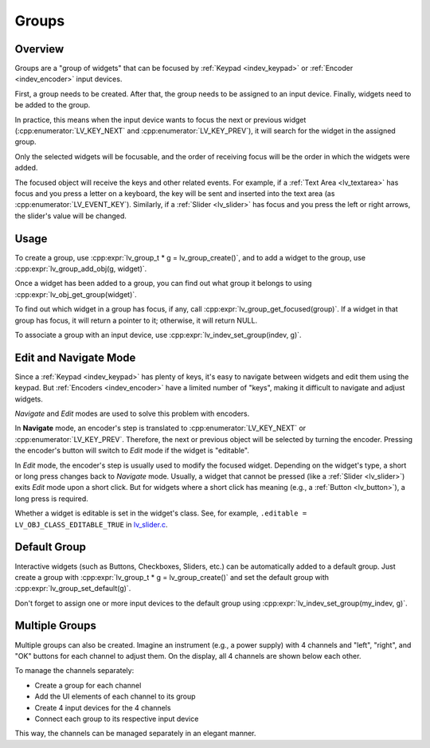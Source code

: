 .. _indev_groups:

======
Groups
======



Overview
********

Groups are a "group of widgets" that can be focused by :ref:`Keypad <indev_keypad>`
or :ref:`Encoder <indev_encoder>` input devices.

First, a group needs to be created. After that, the group needs to be assigned to an
input device. Finally, widgets need to be added to the group.

In practice, this means when the input device wants to focus the next or previous
widget (:cpp:enumerator:`LV_KEY_NEXT` and :cpp:enumerator:`LV_KEY_PREV`), it will
search for the widget in the assigned group.

Only the selected widgets will be focusable, and the order of receiving focus will be
the order in which the widgets were added.

The focused object will receive the keys and other related events. For example, if a
:ref:`Text Area <lv_textarea>` has focus and you press a letter on a keyboard, the
key will be sent and inserted into the text area (as :cpp:enumerator:`LV_EVENT_KEY`).
Similarly, if a :ref:`Slider <lv_slider>` has focus and you press the left or right
arrows, the slider's value will be changed.



Usage
*****

To create a group, use :cpp:expr:`lv_group_t * g = lv_group_create()`, and to add a
widget to the group, use :cpp:expr:`lv_group_add_obj(g, widget)`.

Once a widget has been added to a group, you can find out what group it belongs to
using :cpp:expr:`lv_obj_get_group(widget)`.

To find out which widget in a group has focus, if any, call
:cpp:expr:`lv_group_get_focused(group)`. If a widget in that group has focus, it will
return a pointer to it; otherwise, it will return NULL.

To associate a group with an input device, use :cpp:expr:`lv_indev_set_group(indev, g)`.



Edit and Navigate Mode
**********************

Since a :ref:`Keypad <indev_keypad>` has plenty of keys, it's easy to navigate between
widgets and edit them using the keypad. But :ref:`Encoders <indev_encoder>` have a
limited number of "keys", making it difficult to navigate and adjust widgets.

*Navigate* and *Edit* modes are used to solve this problem with encoders.

In **Navigate** mode, an encoder's step is translated to
:cpp:enumerator:`LV_KEY_NEXT` or :cpp:enumerator:`LV_KEY_PREV`. Therefore, the next or
previous object will be selected by turning the encoder. Pressing the encoder's button
will switch to *Edit* mode if the widget is "editable".

In *Edit* mode, the encoder's step is usually used to modify the focused widget.
Depending on the widget's type, a short or long press changes back to *Navigate* mode.
Usually, a widget that cannot be pressed (like a :ref:`Slider <lv_slider>`) exits *Edit*
mode upon a short click. But for widgets where a short click has meaning (e.g., a
:ref:`Button <lv_button>`), a long press is required.

Whether a widget is editable is set in the widget's class. See, for example,
``.editable = LV_OBJ_CLASS_EDITABLE_TRUE`` in
`lv_slider.c <https://github.com/lvgl/lvgl/blob/master/src/widgets/slider/lv_slider.c>`__.



Default Group
*************

Interactive widgets (such as Buttons, Checkboxes, Sliders, etc.) can be automatically
added to a default group. Just create a group with
:cpp:expr:`lv_group_t * g = lv_group_create()` and set the default group with
:cpp:expr:`lv_group_set_default(g)`.

Don't forget to assign one or more input devices to the default group using
:cpp:expr:`lv_indev_set_group(my_indev, g)`.



Multiple Groups
***************

Multiple groups can also be created. Imagine an instrument (e.g., a power supply) with
4 channels and "left", "right", and "OK" buttons for each channel to adjust them. On
the display, all 4 channels are shown below each other.

To manage the channels separately:

- Create a group for each channel
- Add the UI elements of each channel to its group
- Create 4 input devices for the 4 channels
- Connect each group to its respective input device

This way, the channels can be managed separately in an elegant manner.
